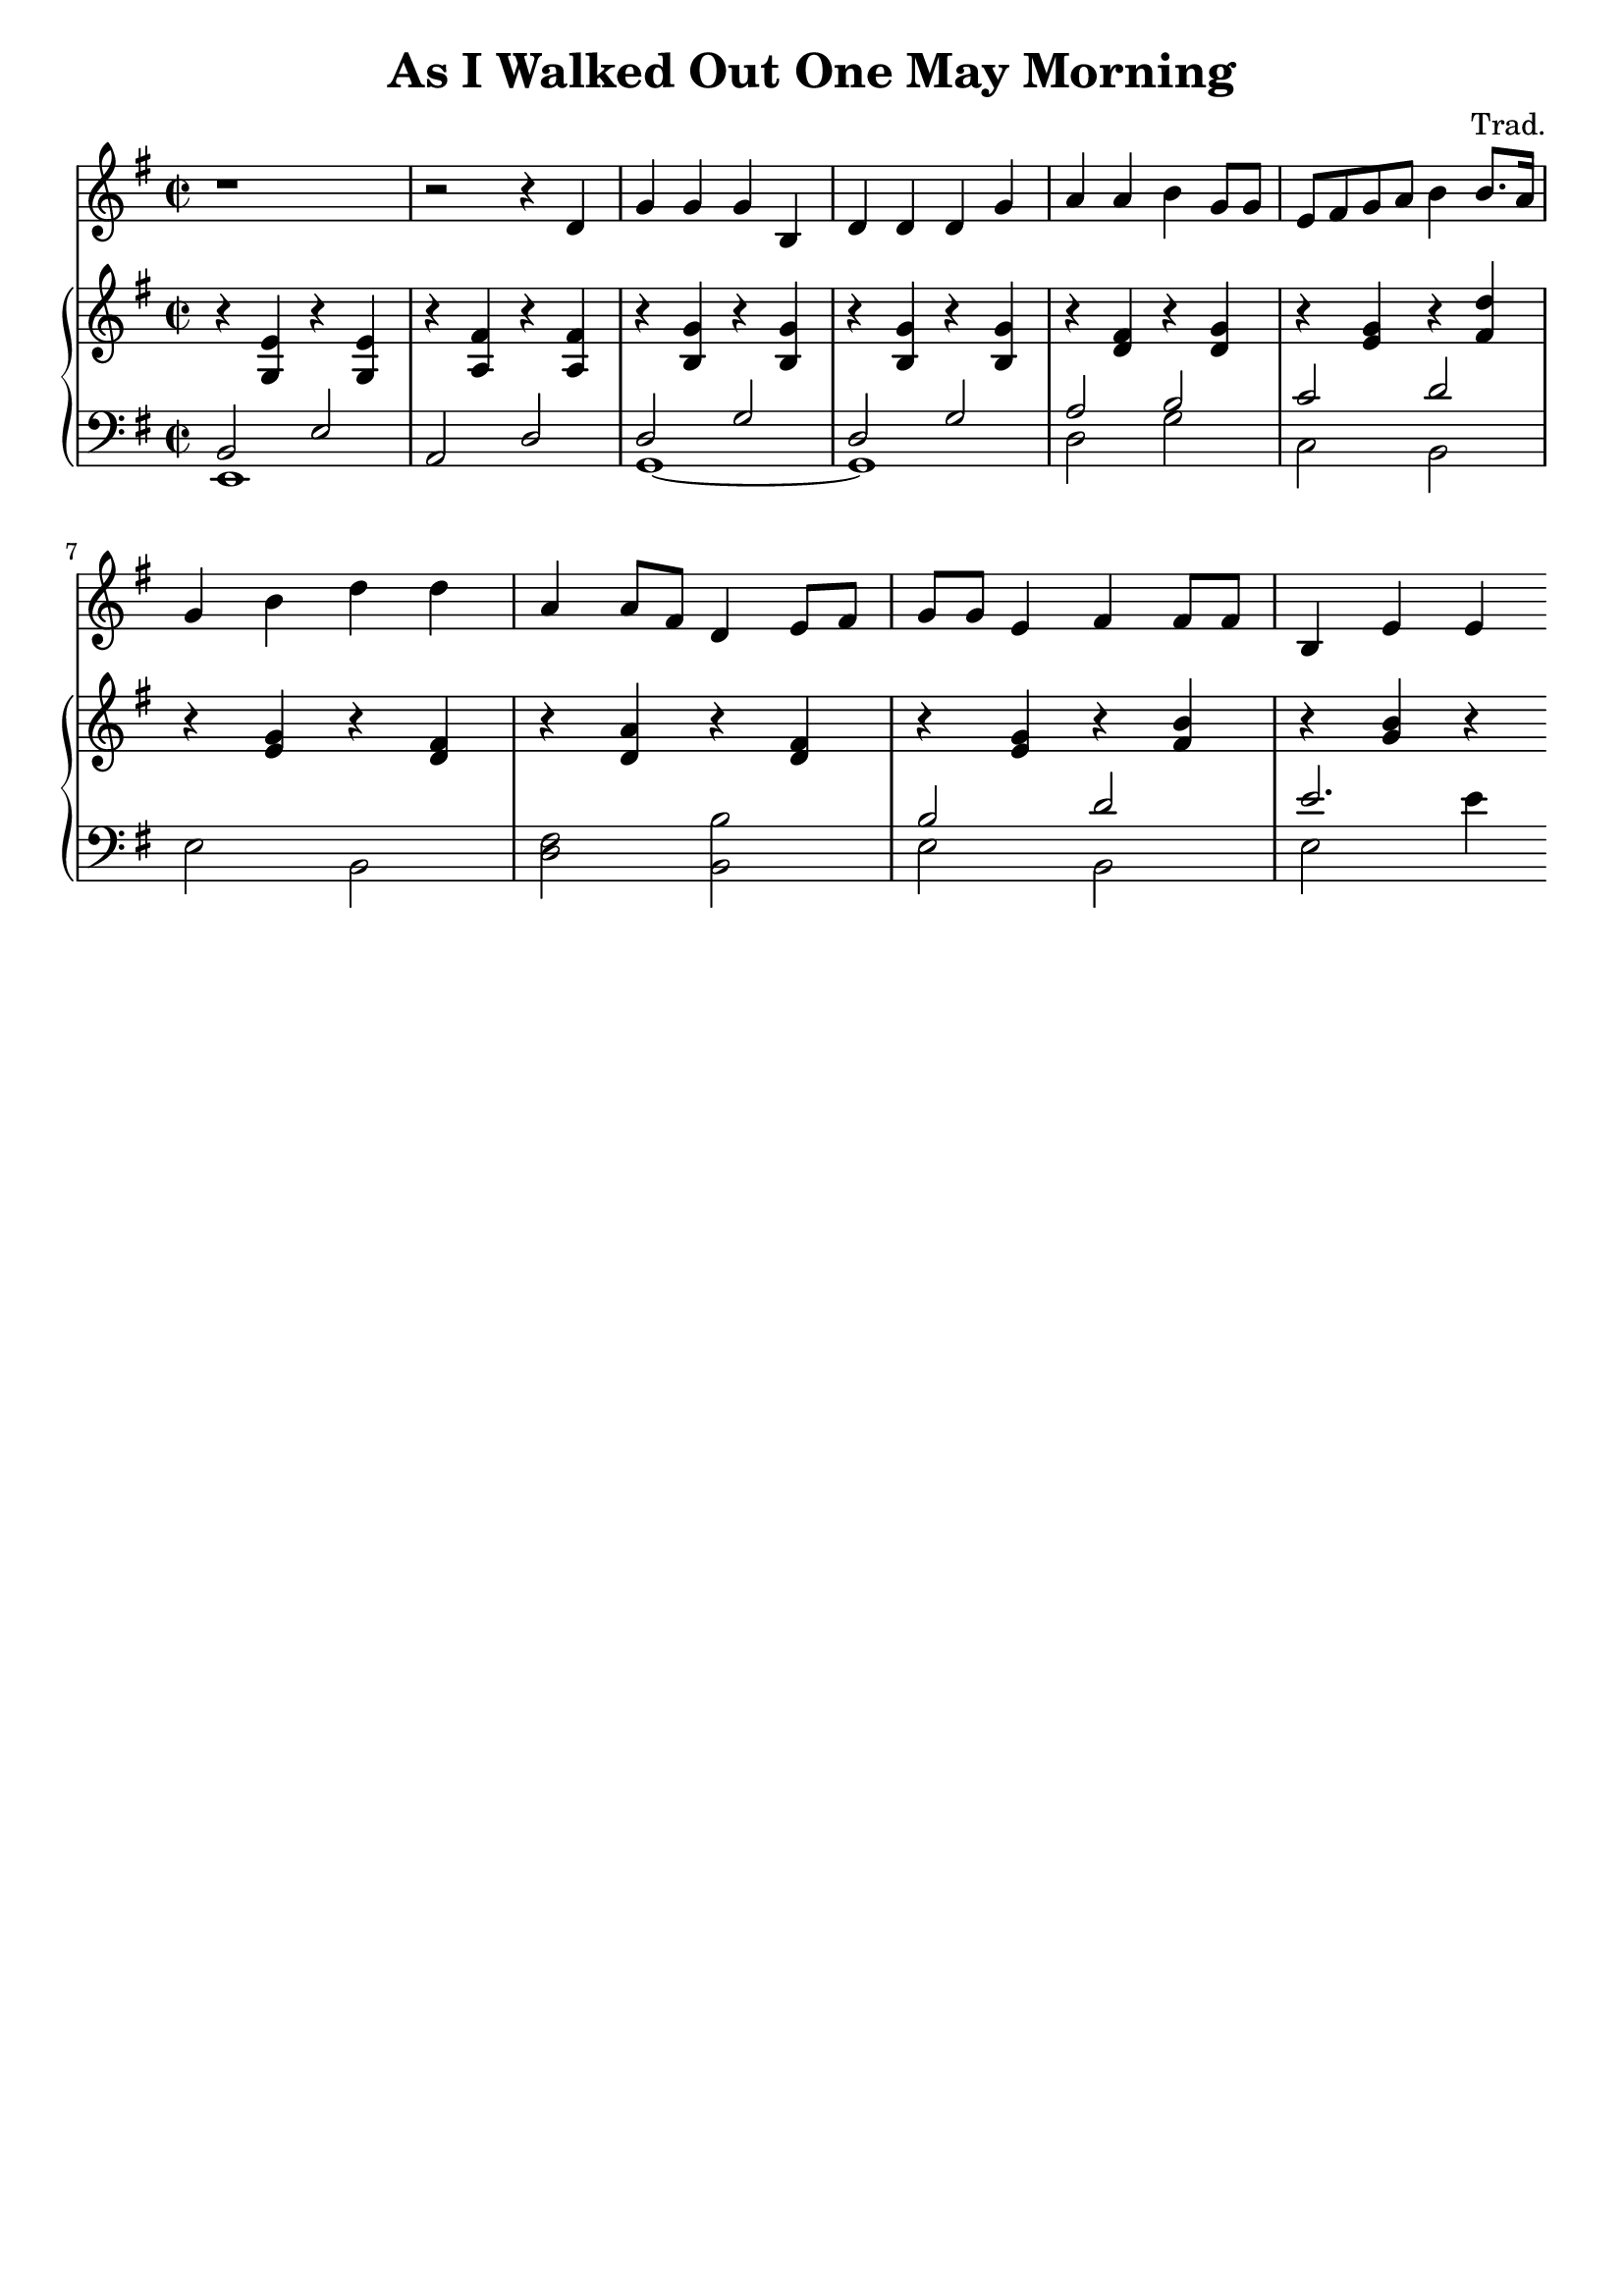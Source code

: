 \header {
  title = "As I Walked Out One May Morning"
  composer = "Trad."
  tagline = ##f
}

\score {
  <<
  \new Staff {
  \relative c' {
    \clef treble \key g \major \time 2/2 
    \set Staff.midiInstrument = "trumpet"
    r1 | r2 r4 d4 | g g g b, | d d d g | 
    a a b g8 g | e fis g a b4 b8. a16 | \break
    g4 b d d | a4 a8 fis d4 e8 fis | g g e4 fis fis8 fis | 
    b,4 e e 
  }
  }

  \new PianoStaff <<
    \new Staff {
      \relative c' {
        \clef treble \time 2/2 \key g \major 
          r4 <g e'> r <g e'> | r <a fis'> r <a fis'> | 
          r4 <b g'> r <b g'> r <b g'> r <b g'> | 
          r <d fis> r <d g> r <e g> r <fis d'> | 
          r <e g> r <d fis> r <d a'> r <d fis> | 
          r <e g> r <fis b> r <g b> r       
      }
    }

    \new Staff {
      \relative c {
        \clef bass \time 2/2 \key g \major 
        << {
          b2 e a, d d g d g a b c d s1 | 
          s1 | b2 d e2. 
        } \\ {
          e,,1 s g~ g d'2 g c, b e b <d fis> <b b'> 
          e b e e'4 
        } >> 
      }
    }

  >>
  >>
  

  \layout {
    indent = 0
  }
  \midi {
    \tempo 4=100
  }
}


\version "2.19.83"